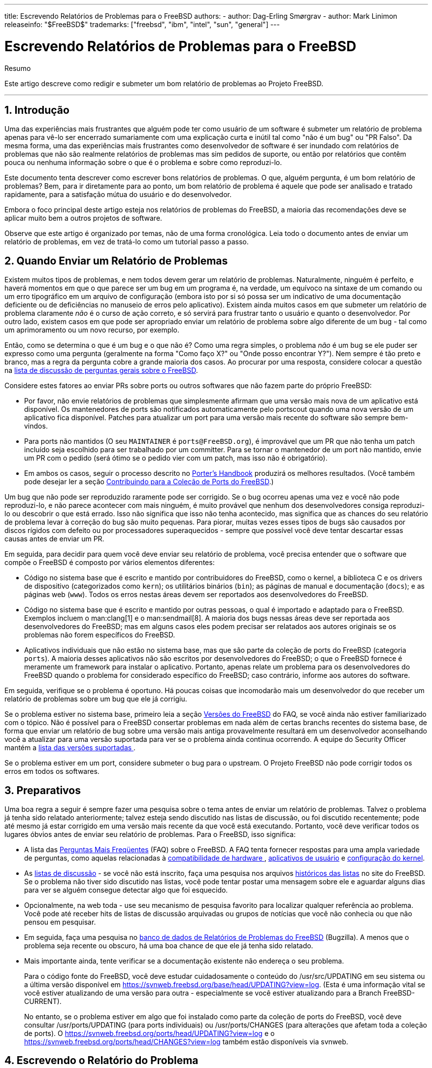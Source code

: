 ---
title: Escrevendo Relatórios de Problemas para o FreeBSD
authors:
  - author: Dag-Erling Smørgrav
  - author: Mark Linimon
releaseinfo: "$FreeBSD$" 
trademarks: ["freebsd", "ibm", "intel", "sun", "general"] 
---

= Escrevendo Relatórios de Problemas para o FreeBSD
:doctype: article
:toc: macro
:toclevels: 1
:icons: font
:sectnums:
:sectnumlevels: 6
:source-highlighter: rouge
:experimental:
:toc-title: Índice
:part-signifier: Parte
:chapter-signifier: Capítulo
:appendix-caption: Apêndice
:table-caption: Tabela
:figure-caption: Figura
:example-caption: Exemplo

[.abstract-title]
Resumo

Este artigo descreve como redigir e submeter um bom relatório de problemas ao Projeto FreeBSD.

'''

toc::[]

[[pr-intro]]
== Introdução

Uma das experiências mais frustrantes que alguém pode ter como usuário de um software é submeter um relatório de problema apenas para vê-lo ser encerrado sumariamente com uma explicação curta e inútil tal como "não é um bug" ou "PR Falso". Da mesma forma, uma das experiências mais frustrantes como desenvolvedor de software é ser inundado com relatórios de problemas que não são realmente relatórios de problemas mas sim pedidos de suporte, ou então por relatórios que contêm pouca ou nenhuma informação sobre o que é o problema e sobre como reproduzi-lo.

Este documento tenta descrever como escrever bons relatórios de problemas. O que, alguém pergunta, é um bom relatório de problemas? Bem, para ir diretamente para ao ponto, um bom relatório de problema é aquele que pode ser analisado e tratado rapidamente, para a satisfação mútua do usuário e do desenvolvedor.

Embora o foco principal deste artigo esteja nos relatórios de problemas do FreeBSD, a maioria das recomendações deve se aplicar muito bem a outros projetos de software.

Observe que este artigo é organizado por temas, não de uma forma cronológica. Leia todo o documento antes de enviar um relatório de problemas, em vez de tratá-lo como um tutorial passo a passo.

[[pr-when]]
== Quando Enviar um Relatório de Problemas

Existem muitos tipos de problemas, e nem todos devem gerar um relatório de problemas. Naturalmente, ninguém é perfeito, e haverá momentos em que o que parece ser um bug em um programa é, na verdade, um equívoco na sintaxe de um comando ou um erro tipográfico em um arquivo de configuração (embora isto por si só possa ser um indicativo de uma documentação deficiente ou de deficiências no manuseio de erros pelo aplicativo). Existem ainda muitos casos em que submeter um relatório de problema claramente _não_ é o curso de ação correto, e só servirá para frustrar tanto o usuário e quanto o desenvolvedor. Por outro lado, existem casos em que pode ser apropriado enviar um relatório de problema sobre algo diferente de um bug - tal como um aprimoramento ou um novo recurso, por exemplo.

Então, como se determina o que é um bug e o que não é? Como uma regra simples, o problema _não_ é um bug se ele puder ser expresso como uma pergunta (geralmente na forma "Como faço X?" ou "Onde posso encontrar Y?"). Nem sempre é tão preto e branco, mas a regra da pergunta cobre a grande maioria dos casos. Ao procurar por uma resposta, considere colocar a questão na http://lists.FreeBSD.org/mailman/listinfo/freebsd-questions[lista de discussão de perguntas gerais sobre o FreeBSD].

Considere estes fatores ao enviar PRs sobre ports ou outros softwares que não fazem parte do próprio FreeBSD:

* Por favor, não envie relatórios de problemas que simplesmente afirmam que uma versão mais nova de um aplicativo está disponível. Os mantenedores de ports são notificados automaticamente pelo portscout quando uma nova versão de um aplicativo fica disponível. Patches para atualizar um port para uma versão mais recente do software são sempre bem-vindos.
* Para ports não mantidos (O seu `MAINTAINER` é `ports@FreeBSD.org`), é improvável que um PR que não tenha um patch incluído seja escolhido para ser trabalhado por um committer. Para se tornar o mantenedor de um port não mantido, envie um PR com o pedido (será ótimo se o pedido vier com um patch, mas isso não é obrigatório).
* Em ambos os casos, seguir o processo descrito no https://www.FreeBSD.org/doc/en_US.ISO8859-1/books/porters-handbook/port-upgrading.html[Porter's Handbook] produzirá os melhores resultados. (Você também pode desejar ler a seção https://www.FreeBSD.org/doc/en_US.ISO8859-1/articles/contributing/ports-contributing.html[Contribuindo para a Coleção de Ports do FreeBSD].)

Um bug que não pode ser reproduzido raramente pode ser corrigido. Se o bug ocorreu apenas uma vez e você não pode reproduzi-lo, e não parece acontecer com mais ninguém, é muito provável que nenhum dos desenvolvedores consiga reproduzi-lo ou descobrir o que está errado. Isso não significa que isso não tenha acontecido, mas significa que as chances do seu relatório de problema levar à correção do bug são muito pequenas. Para piorar, muitas vezes esses tipos de bugs são causados ​​por discos rígidos com defeito ou por processadores superaquecidos - sempre que possível você deve tentar descartar essas causas antes de enviar um PR.

Em seguida, para decidir para quem você deve enviar seu relatório de problema, você precisa entender que o software que compõe o FreeBSD é composto por vários elementos diferentes:

* Código no sistema base que é escrito e mantido por contribuidores do FreeBSD, como o kernel, a biblioteca C e os drivers de dispositivo (categorizados como `kern`); os utilitários binários (`bin`); as páginas de manual e documentação (`docs`); e as páginas web (`www`). Todos os erros nestas áreas devem ser reportados aos desenvolvedores do FreeBSD.
* Código no sistema base que é escrito e mantido por outras pessoas, o qual é importado e adaptado para o FreeBSD. Exemplos incluem o  man:clang[1] e o man:sendmail[8]. A maioria dos bugs nessas áreas deve ser reportada aos desenvolvedores do FreeBSD; mas em alguns casos eles podem precisar ser relatados aos autores originais se os problemas não forem específicos do FreeBSD.
* Aplicativos individuais que não estão no sistema base, mas que são parte da coleção de ports do FreeBSD (categoria `ports`). A maioria desses aplicativos não são escritos por desenvolvedores do FreeBSD; o que o FreeBSD fornece é meramente um framework para instalar o aplicativo. Portanto, apenas relate um problema para os desenvolvedores do FreeBSD quando o problema for considerado específico do FreeBSD; caso contrário, informe aos autores do software.

Em seguida, verifique se o problema é oportuno. Há poucas coisas que incomodarão mais um desenvolvedor do que receber um relatório de problemas sobre um bug que ele já corrigiu.

Se o problema estiver no sistema base, primeiro leia a seção https://www.FreeBSD.org/doc/en_US.ISO8859-1/books/faq/introduction.html#LATEST-VERSION[ Versões do FreeBSD] do FAQ, se você ainda não estiver familiarizado com o tópico. Não é possível para o FreeBSD consertar problemas em nada além de certas branchs recentes do sistema base, de forma que enviar um relatório de bug sobre uma versão mais antiga provavelmente resultará em um desenvolvedor aconselhando você a atualizar para uma versão suportada para ver se o problema ainda continua ocorrendo. A equipe do Security Officer mantém a https://www.FreeBSD.org/security/[lista das versões suportadas ].

Se o problema estiver em um port, considere submeter o bug para o upstream. O Projeto FreeBSD não pode corrigir todos os erros em todos os softwares.

[[pr-prep]]
== Preparativos

Uma boa regra a seguir é sempre fazer uma pesquisa sobre o tema antes de enviar um relatório de problemas. Talvez o problema já tenha sido relatado anteriormente; talvez esteja sendo discutido nas listas de discussão, ou foi discutido recentemente; pode até mesmo já estar corrigido em uma versão mais recente da que você está executando. Portanto, você deve verificar todos os lugares óbvios antes de enviar seu relatório de problemas. Para o FreeBSD, isso significa:

* A lista das https://www.FreeBSD.org/doc/en_US.ISO8859-1/books/faq/index.html[Perguntas Mais Freqüentes] (FAQ) sobre o FreeBSD. A FAQ tenta fornecer respostas para uma ampla variedade de perguntas, como aquelas relacionadas à https://www.FreeBSD.org/doc/en_US.ISO8859-1/books/faq/hardware.html[compatibilidade de hardware ], https://www.FreeBSD.org/doc/en_US.ISO8859-1/books/faq/applications.html[ aplicativos de usuário] e https://www.FreeBSD.org/doc/en_US.ISO8859-1/books/faq/kernelconfig.html[ configuração do kernel].
* As https://www.FreeBSD.org/doc/en_US.ISO8859-1/books/handbook/eresources.html#eresources-mail[listas de discussão] - se você não está inscrito, faça uma pesquisa nos arquivos https://www.FreeBSD.org/search/search.html#mailinglists[históricos​​ das listas] no site do FreeBSD. Se o problema não tiver sido discutido nas listas, você pode tentar postar uma mensagem sobre ele e aguardar alguns dias para ver se alguém consegue detectar algo que foi esquecido.
* Opcionalmente, na web toda - use seu mecanismo de pesquisa favorito para localizar qualquer referência ao problema. Você pode até receber hits de listas de discussão arquivadas ou grupos de notícias que você não conhecia ou que não pensou em pesquisar.
* Em seguida, faça uma pesquisa no https://bugs.freebsd.org/bugzilla/query.cgi[banco de dados de Relatórios de Problemas do FreeBSD] (Bugzilla). A menos que o problema seja recente ou obscuro, há uma boa chance de que ele já tenha sido relatado.
* Mais importante ainda, tente verificar se a documentação existente não endereça o seu problema.
+ 
Para o código fonte do FreeBSD, você deve estudar cuidadosamente o conteúdo do [.filename]#/usr/src/UPDATING# em seu sistema ou a última versão disponível em https://svnweb.freebsd.org/base/head/UPDATING?view=log[ https://svnweb.freebsd.org/base/head/UPDATING?view=log]. (Esta é uma informação vital se você estiver atualizando de uma versão para outra - especialmente se você estiver atualizando para a Branch FreeBSD-CURRENT).
+ 
No entanto, se o problema estiver em algo que foi instalado como parte da coleção de ports do FreeBSD, você deve consultar [.filename]#/usr/ports/UPDATING# (para ports individuais) ou [.filename]#/usr/ports/CHANGES# (para alterações que afetam toda a coleção de ports). O https://svnweb.freebsd.org/ports/head/UPDATING?view=log[https://svnweb.freebsd.org/ports/head/UPDATING?view=log] e o https://svnweb.freebsd.org/ports/head/CHANGES?view=log[https://svnweb.freebsd.org/ports/head/CHANGES?view=log] também estão disponíveis via svnweb.

[[pr-writing]]
== Escrevendo o Relatório do Problema

Agora que você decidiu que seu problema merece um relatório de problema e que ele é um problema especifico do FreeBSD, é hora de escrever o relatório de problema. Antes de entrarmos na mecânica do sistema utilizado para gerar e enviar os PRs, aqui estão algumas dicas e truques para ajudar a garantir que seu o PR seja mais eficaz.

[[pr-writing-tips]]
== Dicas e Truques para Escrever um Bom Relatório de Problemas

* _Não deixe a linha "Summary" vazia._ Os PRs são enviados para listas de discussão no mundo todo (onde o "Summary" é usado para a linha de `Subject:`), além de serem armazenadas em um banco de dados. Qualquer pessoa que vier a navegar no banco de dados pelas sinopses, e encontrar um PR com a linha de assunto em branco, tende a pulá-lo. Lembre-se que os PRs permanecem na base de dados até que sejam fechados por alguém; os anônimos normalmente irão desaparecer em meio ao ruído.
* _Evite usar um "Summary" (Sumário) fraco._ Você não deve presumir que alguém que esteja lendo seu PR conheça o contexto que motivou o seu envio, desta forma, quanto mais informação você fornecer, melhor. Por exemplo, em qual parte do sistema o problema se aplica? O problema ocorre durante a instalação ou durante a execução do sistema? Para ilustrar, em vez de usar `Summary: o portupgrade está quebrado`, veja o quanto mais informativo isso parece: ` Summary: port ports-mgmt/portupgrade gerando coredumps no -current`. (No caso de um port, é especialmente útil ter tanto o nome da categoria quanto o nome do port na linha "Summary".)
* _Se você tem um patch, mencione-o._ Um PR com um patch incluído é muito mais provável de ser analisado do que um sem. Por favor, inclua a palavra-chave `patch` no Bugzilla.
* _Se você é um mantenedor, informe._ Se você está mantendo uma parte do código fonte (por exemplo, um port existente), você deve definir o campo "Class" do seu PR para `maintainer-update`. Desta forma, qualquer committer que lide com seu PR não terá que verificar.
* _Seja específico._ Quanto mais informações você fornecer sobre o problema que está tendo, maiores serão suas chances de obter uma resposta.

** Inclua a versão do FreeBSD que você está utilizando (há um lugar para colocar essa informação, veja abaixo) e em qual arquitetura. Você deve incluir se você está executando a partir de uma release (por exemplo, de um CD-ROM ou feito um download), ou de um sistema mantido pelo Subversion (e, caso seja afirmativo, em qual número de revisão você está). Se você estiver utilizando a branch FreeBSD-CURRENT, essa é a primeira coisa que alguém vai perguntar, porque as correções (especialmente para problemas de alto nível) tendem a ser realizadas muito rapidamente, e é esperado que usuários do FreeBSD-CURRENT se mantenham atualizados.
** Inclua quais opções globais você especificou em seu [.filename]#make.conf#, [.filename]#src.conf# e [.filename]#src-env.conf#. Dado o número infinito de opções, nem todas as combinações podem ser totalmente suportadas.
** Se o problema puder ser reproduzido facilmente, inclua informações que irão ajudar um desenvolvedor a reproduzi-lo. Se um problema puder ser demonstrado com uma entrada específica, então inclua um exemplo desta entrada se possível, e inclua tanto a saída real quanto a esperada. Se esses dados forem grandes ou não puderem ser tornados públicos, então tente criar um arquivo pequeno que exiba o mesmo problema e que possa ser incluído no PR.
** Se este for um problema do kernel, esteja preparado para fornecer as seguintes informações. (Você não precisa incluí-las por padrão, o que apenas tende a preencher o banco de dados, mas você deve incluir os trechos que considera ser relevantes):

*** sua configuração do kernel (incluindo quais dispositivos de hardware você tem instalado)
*** independente de você ter ou não opções de debug habilitadas (como `WITNESS`), e se tiver, se o problema persiste quando você muda o sentido da opção
*** o texto completo de qualquer backtrace, panic ou outra mensagens de console, ou registros em [.filename]#/var/log/messages#, se houver sido gerado
*** a saída de `pciconf -l` e partes relevantes da saída do comando `dmesg` se o seu problema estiver relacionado a uma peça específica de hardware
*** o fato de você ter lido [.filename]#src/UPDATING# e o seu problema não estar listado lá (alguém pode perguntar)
*** independente de você poder executar qualquer outro kernel como um fallback (isso é para descartar problemas relacionados a hardware, como discos com falhas e CPUs superaquecidas, que podem se passar por problemas de kernel)

** Se este for um problema de algum port, esteja preparado para fornecer as seguintes informações. (Você não precisa incluí-las por padrão, o que apenas tende a preencher o banco de dados, mas você deve incluir trechos que você considera relevantes):

*** quais ports você instalou
*** quaisquer variáveis ​​de ambiente que sobreescrevem as variáveis padrões em [.filename]#bsd.port.mk#, assim como `PORTSDIR`
*** o fato de você ter lido [.filename]#ports/UPDATING# e o seu problema não estar listado lá (é garantido que alguém irá perguntar)

* _Evite requisições vagas de novas funcionalidades._ Os PRs no formato "alguém realmente deve implementar algo que faz isso e aquilo" têm menor probabilidade de obter resultados do que requisições muito específicas. Lembre-se, o código fonte está disponível para todos, então se você quiser uma nova funcionalidade, a melhor maneira de garantir que ela seja incluída é começar a trabalhar! Considere também o fato de que muitas coisas como essa seriam um tópico melhor para a discussão sobre `freebsd-questions` do que uma entrada no banco de dados de PR, como discutido acima.
* _Certifique-se de que ninguém mais tenha submetido um PR similar._ Embora isso já tenha sido mencionado acima, vale a pena repetir aqui. Leva apenas um ou dois minutos para usar o mecanismo de busca baseado na Web em https://bugs.freebsd.org/bugzilla/query.cgi[https://bugs.freebsd.org/bugzilla/query.cgi]. (Claro, todo mundo é culpado de esquecer de fazer isso de vez em quando.)
* _ Relate um problema apenas através do Relatório de Problemas._ Evite incluir dois ou mais problemas dentro do mesmo relatório, a menos que estejam relacionados. Ao enviar patches, evite adicionar várias funcionalidades ou corrigir multiplos bugs no mesmo PR, a menos que eles estejam intimamente relacionados - esses PRs geralmente levam mais tempo para serem resolvidos.
* _Evite requisições controversas._ Se o seu PR aborda uma área que já foi controversa no passado, você provavelmente deverá estar preparado para não apenas oferecer patches, mas também justificar por que os patches são "A Coisa Certa A Se Fazer ". Como observado acima, uma busca cuidadosa nas listas de discussão usando os arquivos em https://www.FreeBSD.org/search/search.html#mailinglists[ https://www.FreeBSD.org /search/search.html#mailinglists ] é sempre uma boa preparação.
* _Seja educado._ Quase todo mundo que potencialmente irá trabalhar em seu PR é um voluntário. Ninguém gosta que digam o que eles tem que fazer quando já estão fazendo por alguma motivação que não seja o ganho monetário. É sempre bom ter isso em mente em projetos de código aberto.

[[pr-writing-before-beginning]]
== Antes de Começar

Considerações semelhantes se aplicam ao uso do https://bugs.freebsd.org/bugzilla/enter_bug.cgi[formulário de envio de PR web-based (com base em web)]. Cuidado com as operações de recortar e colar que podem alterar o espaços em branco ou outras formatações de texto.

Finalmente, se o envio for demorado, prepare o trabalho off-line para que nada seja perdido se houver um problema ao enviá-lo.

[[pr-writing-attaching-patches]]
== Anexando Patches ou Arquivos

Ao anexar um patch, certifique-se de usar `svn diff` ou man:diff[1] com o argumento `-u` para criar ou unificar o diff e certificar-se de especificar os números de revisão exatos do SVN dos arquivos que você modificou para que os desenvolvedores que lerem seu relatório possam aplicá-los facilmente. Para problemas com o kernel ou com os utilitários de base, um patch para o FreeBSD-CURRENT (a branch HEAD do Subversion) é o preferido, já que todo código novo deve ser aplicado e testado lá primeiro. Após testes apropriados ou substanciais terem sido feitos, o código será mesclado/migrado para a branch FreeBSD-STABLE.

Se você anexar um patch inline, em vez de um anexo, observe que o problema mais comum, de longe, é a tendência de alguns programas de email renderizar tabs como espaços, o que ira arruinar completamente qualquer coisa destinada a fazer parte de um Makefile.

Não envie correções como anexos usando `Content-Transfer-Encoding: quoted-printable`. Isso irá escapar os caracteres e todo o patch se tornará inútil.

Observe também que, embora a inclusão de pequenos patches em um PR geralmente esteja correto - particularmente quando eles corrigem o problema descrito no PR - patches grandes e especialmente códigos novos que podem exigir uma revisão substancial antes do commit, deveriam ser colocados em um servidor web ou FTP, e a URL deveria ser incluída no PR em vez do patch. Patches por e-mail tendem a ficar embaralhados, e quanto maior o patch, mais difícil será para as partes interessadas recuperá-lo. Além disso, postar um patch na web permite modificá-lo sem ter que reenviar todo o patch em um followup do PR original. Finalmente, os patches grandes simplesmente aumentam o tamanho do banco de dados, uma vez que os PRs fechados não são realmente excluídos, mas sim mantidos e simplesmente marcados como completos.

Você também deve observar que, a menos que você especifique explicitamente o contrário em seu PR ou no próprio patch, quaisquer patches enviados por você serão considerados licenciados sob os mesmos termos do arquivo original que você modificou.

[[pr-writing-filling-template]]
== Preenchendo o formulário

[NOTE]
====
O endereço de e-mail que você usa se tornará publico e poderá se tornar disponível para spammers. Você deve ter procedimentos de tratamento de spam ou usar uma conta de email temporária. No entanto, observe que, se você não usar uma conta de e-mail válida, não poderemos fazer perguntas sobre seu PR.
====

Quando você for reportar um bug, você encontrará os seguintes campos:

* _Summary (Sumário):_ Preencha com uma descrição breve e precisa do problema. A sinopse é usada como assunto do email do relatório de problemas. A sinopse é usada em listagens e resumos de relatórios de problemas; relatórios de problemas com sinopses obscuras tendem a ser ignoradas.
* _Severity (Gravidade):_ Um dos `Affects only me (Afeta somente eu)`, `Affects some people (Afeta algumas pessoas)` ou `Affects many people (Afeta muitas pessoas)`. Não exagere; abstenha-se de rotular seu problema como `Afeta muitas pessoas` a menos que ele realmente afete. Os desenvolvedores do FreeBSD não irão necessariamente trabalhar no seu problema mais rápido se você inflar sua importância, uma vez que existem muitas outras pessoas que fizeram exatamente isso.
* _Category (Categoria):_ Escolha uma categoria apropriada.
+ 
A primeira coisa que você precisa fazer é decidir em que parte do sistema está seu problema. Lembre-se, o FreeBSD é um sistema operacional completo, que instala tanto um kernel, bibliotecas padrão, muitos drivers de periféricos e um grande número de utilitários (o "sistema básico"). No entanto, existem milhares de aplicativos adicionais na coleção de portes. Você primeiro precisa decidir se o problema está no sistema básico ou algo instalado via a Coleção de Ports.
+ 
Aqui está uma descrição das categorias principais:

** Se um problema for com o kernel, as bibliotecas (como a biblioteca C padrão `libc`), ou o driver de algum periférico no sistema base, em geral você irá usar a categoria `kern`. (Existem algumas exceções; veja abaixo). Em geral, são coisas descritas nas seções 2, 3 ou 4 das páginas de manual.
** Se o problema for com um programa binário, como man:sh[1] ou man:mount[8], primeiro você precisará determinar se esses programas estão no sistema básico ou se foram adicionados por meio da Coleção de Ports. Se não tiver certeza, você pode executar `whereis _nome_do_programa_`. A convenção do FreeBSD para a Coleção de Ports é instalar tudo abaixo do [.filename]#/usr/local#, embora esse comportamento possa ser alterado por um administrador do sistema. Para estes, você usará a categoria `ports` (sim, mesmo se a categoria do port for `www`; veja abaixo). Se a localização for [.filename]#/bin#, [.filename]#/usr/bin#, [.filename]#/sbin# , ou [.filename]#/usr/sbin#, ele faz parte do sistema base, e você deve usar a categoria `bin`. Essas são todas as coisas descritas na seção 1 ou 8 das páginas de manual.
** Se você acredita que o erro está nos scripts de inicialização `(rc)`, ou em algum outro tipo de arquivo de configuração não-executável, então a categoria correta é `conf` (configuração) . Estas são as coisas descritas na seção 5 das páginas de manual.
** Se você encontrou um problema no conjunto de documentação (artigos, livros, man pages) ou no website, a escolha correta é `docs`.
+
[NOTE]
====
Se você estiver tendo um problema com algum port chamado `www/_algum nome de port_`, mesmo assim, isso vai na categoria `ports`.
====
+ 
Existem algumas categorias mais especializadas.

** Se o problema, por outro lado, estar colocado em `kern`, mas tem a ver com o subsistema USB, a escolha correta é `usb`.
** Se o problema, por outro lado, estiver colocado em `kern`, mas tem a ver com as bibliotecas de threads, a escolha correta é `threads`.
** Se o problema, por outro lado, estiver no sistema base, mas tem a ver com nossa fidelidade a padrões como POSIX(TM), a escolha correta é `standards`.
** Se estiver convencido de que o problema ocorrerá apenas sob a arquitetura do processador que você está usando, selecione uma das categorias específicas da arquitetura: geralmente `i386` para máquinas compatíveis com Intel 32 bits; `amd64` para máquinas AMD rodando em 64 bits (isto também inclui máquinas compatíveis com Intel rodando em modo EMT64); e menos comumente, as arquiteturas `arm` ou `powerpc`.
+
[NOTE]
====
Estas categorias são muitas vezes mal utilizadas para problemas definidos como "Eu não sei". Em vez de adivinhar, por favor apenas use a categoria `misc`.
====
+
.Uso Correto da Categoria Específica de Arquitetura
[example]
====

Você tem uma máquina comum baseada em PC e acha que encontrou um problema específico para um determinado chipset ou uma placa-mãe em particular: `i386` é a categoria correta.
====
+
.Uso Incorreto da Categoria Específica de Arquitetura
[example]
====

Você está tendo um problema com uma placa periférica adicional em um barramento comum, ou um problema com um tipo específico de unidade de disco rígido: neste caso, provavelmente se aplica a mais de uma arquitetura, e `kern` é a categoria correta.
====

** Se você realmente não sabe onde o problema se encaixa (ou a explicação não parece se encaixar nos itens acima), use a categoria `misc`. Antes de fazer isso, você pode pedir ajuda primeiro na http://lists.FreeBSD.org/mailman/listinfo/freebsd-questions[lista de discussão de perguntas gerais do FreeBSD]. Você pode ser avisado que com certeza uma das categorias existentes é uma escolha melhor.

* _Environment:_ Isto deve descrever, com a maior precisão possível, o ambiente em que o problema foi observado. Isto inclui a versão do sistema operacional, a versão do programa ou arquivo específico que contém o problema e quaisquer outros itens relevantes, como configuração do sistema, outro software instalado que influencia no problema, etc. - simplesmente tudo o que um desenvolvedor precisa saber para reconstruir o ambiente em que ocorra o problema.
* _Description:_ Uma descrição completa e precisa do problema que você está enfrentando. Tente evitar especular sobre as causas do problema, a menos que tenha certeza de que você está no caminho certo, pois isso pode induzir o desenvolvedor a fazer suposições incorretas sobre o problema. Ela deve incluir as ações que você precisa executar para reproduzir o problema. Se você conhece alguma solução alternativa, inclua-a. Ela não apenas ajuda outras pessoas com o mesmo problema a contorná-lo, mas também pode ajudar um desenvolvedor a entender a causa do problema.

[[pr-followup]]
== Acompanhamento

Uma vez que o relatório de problema foi colocado na fila, você receberá uma confirmação por e-mail que incluirá o número de rastreamento que foi atribuído ao seu relatório de problema e uma URL que você pode usar para verificar seu status. Com um pouco de sorte, alguém se interessará por seu problema e tentará resolvê-lo, ou, conforme o caso, explicar por que isso não é um problema. Você será automaticamente notificado de qualquer alteração de status e receberá cópias de quaisquer comentários ou correções que alguém possa anexar à trilha de auditoria do seu relatório de problemas.

Se alguém solicitar informações adicionais de você, lembrar ou descobrir algo que você não mencionou no relatório inicial, por favor, adicione um novo comentário de acompanhamento. O motivo número um para um bug não ser corrigido é a falta de comunicação com o criador do relatório. A maneira mais fácil de fazer isso é usar a opção de comentário na página da Web individual do PR, que você pode acessar a partir da https://bugs.freebsd.org/bugzilla/query.cgi[página de pesquisa de PRs].

Se o relatório de problemas permanecer aberto após o desaparecimento do problema, basta adicionar um comentário dizendo que o relatório de problemas pode ser fechado e, se possível, explicar como ou quando o problema foi corrigido.

As vezes, há um atraso de uma semana ou duas em que o relatório do problema permanece intocado, não atribuído ou comentado por alguém. Isto pode acontecer quando há um aumento na lista de pendências de relatórios de problemas ou durante uma temporada de feriados. Quando um relatório de problema não recebe atenção após várias semanas, vale a pena encontrar um committer particularmente interessado em trabalhar nele.

Existem algumas maneiras de se fazer isso, idealmente na seguinte ordem, com alguns dias entre a tentativa em cada canal de comunicação:

* Encontre a lista de discussão relevante do FreeBSD para o relatório de problemas https://www.FreeBSD.org/doc/en_US.ISO8859-1/books/handbook/eresources.html#eresources-mail[listadas no Handbook] e envie uma mensagem para essa lista perguntando sobre assistência ou comentários sobre o relatório do problema.
* Junte-se aos canais relevantes do IRC. Uma lista parcial está aqui: https://wiki.freebsd.org/IrcChannels[]. Informe as pessoas nesse canal sobre o relatório de problemas e peça ajuda. Seja paciente e fique no canal depois de postar, para que as pessoas de diferentes fusos horários ao redor do mundo tenham a chance de responder.
* Encontre committers interessados ​​no problema que foi relatado. Se o problema estiver em uma ferramenta, binário, porta, documento ou arquivo fonte específico, verifique o http://svnweb.FreeBSD.org[Repositório SVN]. Localize os últimos committers que fizeram alterações substanciais no arquivo e tente falar com eles pelo IRC ou por email. Uma lista de committers e seus e-mails podem ser encontrados no artigo https://www.FreeBSD.org/doc/en_US.ISO8859-1/articles/contributors[Contributors do FreeBSD].

Lembre-se de que essas pessoas são voluntárias, assim como mantenedores e usuários, portanto, podem não estar disponíveis imediatamente para ajudar no relatório de problemas. Paciência e consistência nos acompanhamentos são altamente recomendados e apreciados. Com cuidado e esforço suficientemente dedicados a esse processo de acompanhamento, encontrar um committer para cuidar do relatório do problema é apenas uma questão de tempo.

[[pr-problems]]
== Se Existir Problemas

Se você encontrou um problema com o sistema de bugs, registre um bug! Existe uma categoria exatamente para esse propósito. Se você não conseguir, entre em contato com os organizadores do bug em mailto:bugmeister@FreeBSD.org[bugmeister@FreeBSD.org].

[[pr-further]]
== Leitura Adicional

Esta é uma lista de recursos relevantes para a escrita adequada e processamento de relatórios de problemas. Não está de modo algum completo.

* https://github.com/smileytechguy/reporting-bugs-effectively/blob/master/ENGLISH.md[Como reportar bugs efetivamente] -um excelente ensaio de Simon G. Tatham sobre como compor de forma útil relatórios de problemas (não específicos do FreeBSD).
* https://www.FreeBSD.org/doc/en_US.ISO8859-1/articles/pr-guidelines/article.html[Orientações para o tratamento dos relatórios de problemas] --informações valiosas sobre como os relatórios de problemas são tratados pelos desenvolvedores do FreeBSD.

